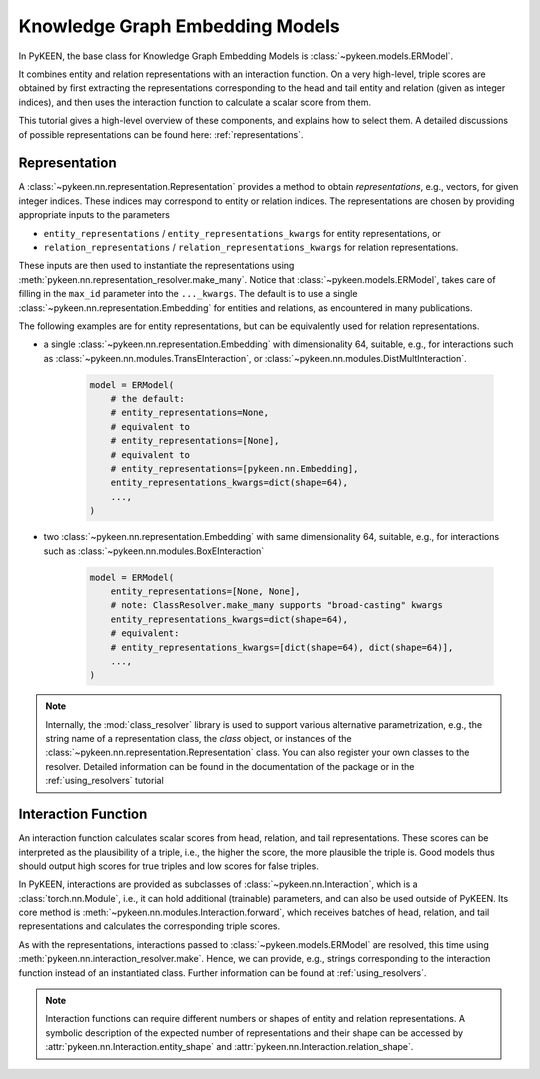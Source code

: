 Knowledge Graph Embedding Models
================================
In PyKEEN, the base class for Knowledge Graph Embedding Models is :class:`~pykeen.models.ERModel`.

It combines entity and relation representations with an interaction function.
On a very high-level, triple scores are obtained by first extracting the representations
corresponding to the head and tail entity and relation (given as integer indices), and then
uses the interaction function to calculate a scalar score from them.

This tutorial gives a high-level overview of these components, and explains how to select them.
A detailed discussions of possible representations can be found here: :ref:`representations`.

Representation
--------------
A :class:`~pykeen.nn.representation.Representation` provides a method to obtain *representations*, e.g.,
vectors, for given integer indices. These indices may correspond to entity or relation indices.
The representations are chosen by providing appropriate inputs to the parameters

* ``entity_representations`` / ``entity_representations_kwargs`` for entity representations, or
* ``relation_representations`` / ``relation_representations_kwargs`` for relation representations.

These inputs are then used to instantiate the representations using
:meth:`pykeen.nn.representation_resolver.make_many`. Notice that
:class:`~pykeen.models.ERModel`, takes care of filling in the ``max_id`` parameter into the ``..._kwargs``.
The default is to use a single :class:`~pykeen.nn.representation.Embedding` for entities and relations, as
encountered in many publications.

The following examples are for entity representations, but can be equivalently used for relation representations.

* a single :class:`~pykeen.nn.representation.Embedding` with dimensionality 64, suitable, e.g., for interactions such as
  :class:`~pykeen.nn.modules.TransEInteraction`, or :class:`~pykeen.nn.modules.DistMultInteraction`.

    .. code-block:: python

        model = ERModel(
            # the default:
            # entity_representations=None,
            # equivalent to
            # entity_representations=[None],
            # equivalent to
            # entity_representations=[pykeen.nn.Embedding],
            entity_representations_kwargs=dict(shape=64),
            ...,
        )

*  two :class:`~pykeen.nn.representation.Embedding` with same dimensionality 64, suitable,
   e.g., for interactions such as :class:`~pykeen.nn.modules.BoxEInteraction`

    .. code-block:: python

        model = ERModel(
            entity_representations=[None, None],
            # note: ClassResolver.make_many supports "broad-casting" kwargs
            entity_representations_kwargs=dict(shape=64),
            # equivalent:
            # entity_representations_kwargs=[dict(shape=64), dict(shape=64)],
            ...,
        )

.. note ::

    Internally, the :mod:`class_resolver` library is used to support various alternative parametrization, e.g.,
    the string name of a representation class, the `class` object, or instances of the
    :class:`~pykeen.nn.representation.Representation` class. You can also register your own classes to the resolver.
    Detailed information can be found in the documentation of the package or in the :ref:`using_resolvers` tutorial


Interaction Function
--------------------
An interaction function calculates scalar scores from head, relation, and tail representations.
These scores can be interpreted as the plausibility of a triple, i.e., the higher the score, the more plausible
the triple is. Good models thus should output high scores for true triples and low scores for false triples.

In PyKEEN, interactions are provided as subclasses of :class:`~pykeen.nn.Interaction`, which is a
:class:`torch.nn.Module`, i.e., it can hold additional (trainable) parameters, and can also be used outside of PyKEEN.
Its core method is :meth:`~pykeen.nn.modules.Interaction.forward`, which receives batches of head, relation, and tail
representations and calculates the corresponding triple scores.

As with the representations, interactions passed to :class:`~pykeen.models.ERModel` are resolved, this time using
:meth:`pykeen.nn.interaction_resolver.make`. Hence, we can provide, e.g., strings corresponding to the interaction
function instead of an instantiated class. Further information can be found at :ref:`using_resolvers`.

.. note ::

    Interaction functions can require different numbers or shapes of entity and relation representations.
    A symbolic description of the expected number of representations and their shape can be accessed by
    :attr:`pykeen.nn.Interaction.entity_shape` and :attr:`pykeen.nn.Interaction.relation_shape`.
